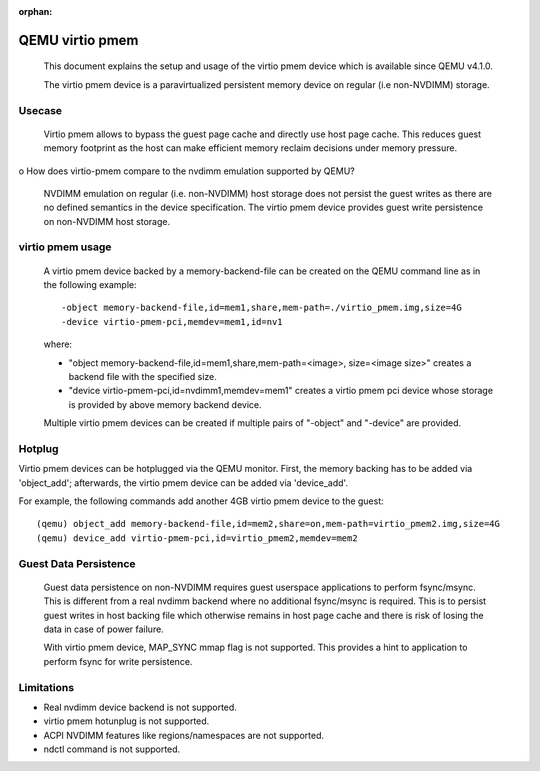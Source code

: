 :orphan:

========================
QEMU virtio pmem
========================

 This document explains the setup and usage of the virtio pmem device
 which is available since QEMU v4.1.0.

 The virtio pmem device is a paravirtualized persistent memory device
 on regular (i.e non-NVDIMM) storage.

Usecase
--------

  Virtio pmem allows to bypass the guest page cache and directly use
  host page cache. This reduces guest memory footprint as the host can
  make efficient memory reclaim decisions under memory pressure.

o How does virtio-pmem compare to the nvdimm emulation supported by QEMU?

  NVDIMM emulation on regular (i.e. non-NVDIMM) host storage does not
  persist the guest writes as there are no defined semantics in the device
  specification. The virtio pmem device provides guest write persistence
  on non-NVDIMM host storage.

virtio pmem usage
-----------------

  A virtio pmem device backed by a memory-backend-file can be created on
  the QEMU command line as in the following example::

    -object memory-backend-file,id=mem1,share,mem-path=./virtio_pmem.img,size=4G
    -device virtio-pmem-pci,memdev=mem1,id=nv1

  where:

  - "object memory-backend-file,id=mem1,share,mem-path=<image>, size=<image size>"
    creates a backend file with the specified size.

  - "device virtio-pmem-pci,id=nvdimm1,memdev=mem1" creates a virtio pmem
    pci device whose storage is provided by above memory backend device.

  Multiple virtio pmem devices can be created if multiple pairs of "-object"
  and "-device" are provided.

Hotplug
-------

Virtio pmem devices can be hotplugged via the QEMU monitor. First, the
memory backing has to be added via 'object_add'; afterwards, the virtio
pmem device can be added via 'device_add'.

For example, the following commands add another 4GB virtio pmem device to
the guest::

 (qemu) object_add memory-backend-file,id=mem2,share=on,mem-path=virtio_pmem2.img,size=4G
 (qemu) device_add virtio-pmem-pci,id=virtio_pmem2,memdev=mem2

Guest Data Persistence
----------------------

 Guest data persistence on non-NVDIMM requires guest userspace applications
 to perform fsync/msync. This is different from a real nvdimm backend where
 no additional fsync/msync is required. This is to persist guest writes in
 host backing file which otherwise remains in host page cache and there is
 risk of losing the data in case of power failure.

 With virtio pmem device, MAP_SYNC mmap flag is not supported. This provides
 a hint to application to perform fsync for write persistence.

Limitations
------------
- Real nvdimm device backend is not supported.
- virtio pmem hotunplug is not supported.
- ACPI NVDIMM features like regions/namespaces are not supported.
- ndctl command is not supported.
